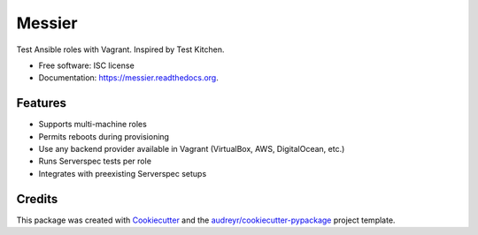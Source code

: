 ===============================
Messier
===============================

.. image:: https://img.shields.io/pypi/v/messier.svg
        :target: https://pypi.python.org/pypi/messier

.. image:: https://img.shields.io/travis/conorsch/messier.svg
        :target: https://travis-ci.org/conorsch/messier

.. image:: https://readthedocs.org/projects/messier/badge/?version=latest
        :target: https://readthedocs.org/projects/messier/?badge=latest
        :alt: Documentation Status


Test Ansible roles with Vagrant. Inspired by Test Kitchen.

* Free software: ISC license
* Documentation: https://messier.readthedocs.org.

Features
--------

* Supports multi-machine roles
* Permits reboots during provisioning
* Use any backend provider available in Vagrant (VirtualBox, AWS, DigitalOcean, etc.)
* Runs Serverspec tests per role
* Integrates with preexisting Serverspec setups


Credits
---------

This package was created with Cookiecutter_ and the `audreyr/cookiecutter-pypackage`_ project template.

.. _Cookiecutter: https://github.com/audreyr/cookiecutter
.. _`audreyr/cookiecutter-pypackage`: https://github.com/audreyr/cookiecutter-pypackage

